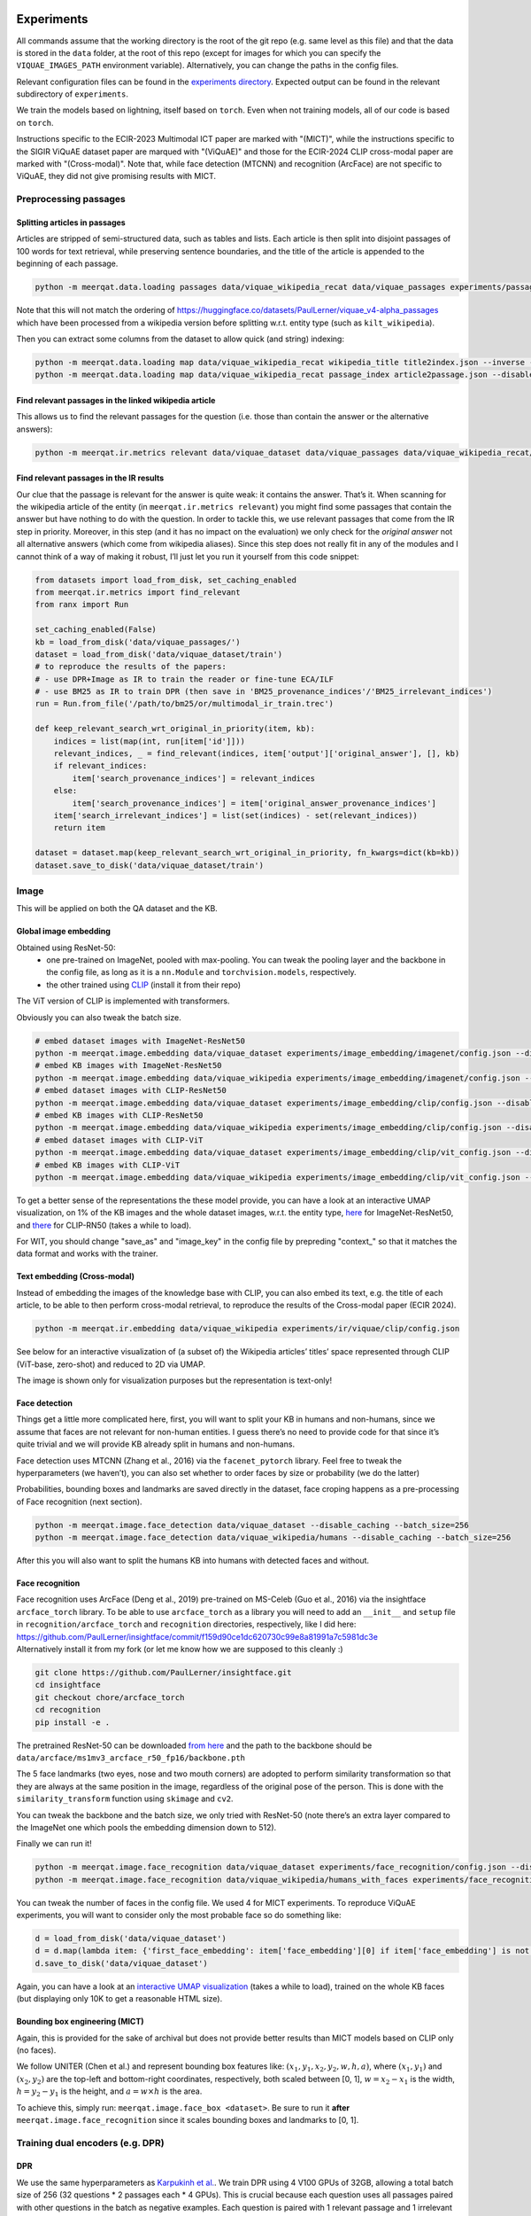 Experiments
===========

All commands assume that the working directory is the root of the git
repo (e.g. same level as this file) and that the data is stored in the
``data`` folder, at the root of this repo (except for images for which
you can specify the ``VIQUAE_IMAGES_PATH`` environment variable).
Alternatively, you can change the paths in the config files.

Relevant configuration files can be found in the `experiments
directory <./experiments>`__. Expected output can be found in the
relevant subdirectory of ``experiments``.

We train the models based on lightning, itself based
on ``torch``. Even when not training models, all of our code is based on
``torch``.

Instructions specific to the ECIR-2023 Multimodal ICT paper are marked with "(MICT)",
while the instructions specific to the SIGIR ViQuAE dataset paper are marqued with "(ViQuAE)"
and those for the ECIR-2024 CLIP cross-modal paper are marked with "(Cross-modal)".
Note that, while face detection (MTCNN) and recognition (ArcFace) are not specific to ViQuAE,
they did not give promising results with MICT.


Preprocessing passages
----------------------

Splitting articles in passages
~~~~~~~~~~~~~~~~~~~~~~~~~~~~~~

Articles are stripped of semi-structured data, such as tables and lists.
Each article is then split into disjoint passages of 100 words for text
retrieval, while preserving sentence boundaries, and the title of the
article is appended to the beginning of each passage.

.. code:: sh

   python -m meerqat.data.loading passages data/viquae_wikipedia_recat data/viquae_passages experiments/passages/config.json --disable_caching


Note that this will not match the ordering of https://huggingface.co/datasets/PaulLerner/viquae_v4-alpha_passages
which have been processed from a wikipedia version before splitting w.r.t. entity type
(such as ``kilt_wikipedia``).

Then you can extract some columns from the dataset to allow quick (and
string) indexing:

.. code:: sh

   python -m meerqat.data.loading map data/viquae_wikipedia_recat wikipedia_title title2index.json --inverse --disable_caching
   python -m meerqat.data.loading map data/viquae_wikipedia_recat passage_index article2passage.json --disable_caching

Find relevant passages in the linked wikipedia article
~~~~~~~~~~~~~~~~~~~~~~~~~~~~~~~~~~~~~~~~~~~~~~~~~~~~~~

This allows us to find the relevant passages for the question
(i.e. those than contain the answer or the alternative answers):

.. code:: sh

   python -m meerqat.ir.metrics relevant data/viquae_dataset data/viquae_passages data/viquae_wikipedia_recat/title2index.json data/viquae_wikipedia_recat/article2passage.json --disable_caching

Find relevant passages in the IR results
~~~~~~~~~~~~~~~~~~~~~~~~~~~~~~~~~~~~~~~~

Our clue that the passage is relevant for the answer is quite weak: it
contains the answer. That’s it. When scanning for the wikipedia article
of the entity (in ``meerqat.ir.metrics relevant``) you might find some
passages that contain the answer but have nothing to do with the
question. In order to tackle this, we use relevant passages that come
from the IR step in priority. Moreover, in this step (and it has no
impact on the evaluation) we only check for the *original answer* not
all alternative answers (which come from wikipedia aliases). Since this
step does not really fit in any of the modules and I cannot think of a
way of making it robust, I’ll just let you run it yourself from this
code snippet:

.. code:: py

   from datasets import load_from_disk, set_caching_enabled
   from meerqat.ir.metrics import find_relevant
   from ranx import Run
   
   set_caching_enabled(False)
   kb = load_from_disk('data/viquae_passages/')
   dataset = load_from_disk('data/viquae_dataset/train')
   # to reproduce the results of the papers:
   # - use DPR+Image as IR to train the reader or fine-tune ECA/ILF
   # - use BM25 as IR to train DPR (then save in 'BM25_provenance_indices'/'BM25_irrelevant_indices')
   run = Run.from_file('/path/to/bm25/or/multimodal_ir_train.trec')

   def keep_relevant_search_wrt_original_in_priority(item, kb):
       indices = list(map(int, run[item['id']]))
       relevant_indices, _ = find_relevant(indices, item['output']['original_answer'], [], kb)
       if relevant_indices:
           item['search_provenance_indices'] = relevant_indices
       else:
           item['search_provenance_indices'] = item['original_answer_provenance_indices']
       item['search_irrelevant_indices'] = list(set(indices) - set(relevant_indices))
       return item
       
   dataset = dataset.map(keep_relevant_search_wrt_original_in_priority, fn_kwargs=dict(kb=kb))
   dataset.save_to_disk('data/viquae_dataset/train')

Image
-----

This will be applied on both the QA dataset and the KB.

Global image embedding
~~~~~~~~~~~~~~~~~~~~~~

Obtained using ResNet-50:
 - one pre-trained on ImageNet, pooled with
   max-pooling. You can tweak the pooling layer and the backbone in the
   config file, as long as it is a ``nn.Module`` and
   ``torchvision.models``, respectively.
 - the other trained using
   `CLIP <https://github.com/openai/CLIP>`__ (install it from their repo)

The ViT version of CLIP is implemented with transformers.

Obviously you can also tweak the batch size.

.. code:: sh

   # embed dataset images with ImageNet-ResNet50
   python -m meerqat.image.embedding data/viquae_dataset experiments/image_embedding/imagenet/config.json --disable_caching
   # embed KB images with ImageNet-ResNet50
   python -m meerqat.image.embedding data/viquae_wikipedia experiments/image_embedding/imagenet/config.json --disable_caching
   # embed dataset images with CLIP-ResNet50
   python -m meerqat.image.embedding data/viquae_dataset experiments/image_embedding/clip/config.json --disable_caching
   # embed KB images with CLIP-ResNet50
   python -m meerqat.image.embedding data/viquae_wikipedia experiments/image_embedding/clip/config.json --disable_caching
   # embed dataset images with CLIP-ViT   
   python -m meerqat.image.embedding data/viquae_dataset experiments/image_embedding/clip/vit_config.json --disable_caching
   # embed KB images with CLIP-ViT
   python -m meerqat.image.embedding data/viquae_wikipedia experiments/image_embedding/clip/vit_config.json --disable_caching


To get a better sense of the representations the these model provide,
you can have a look at an interactive UMAP visualization, on 1% of the
KB images and the whole dataset images, w.r.t. the entity type,
`here <http://meerqat.fr/imagenet-viquae.html>`__ for ImageNet-ResNet50,
and `there <http://meerqat.fr/clip-viquae.html>`__ for CLIP-RN50 (takes a
while to load).

For WIT, you should change "save_as" and "image_key" in the config file by prepreding "context_"
so that it matches the data format and works with the trainer.


Text embedding (Cross-modal)
~~~~~~~~~~~~~~~~~~~~~~~~~~~~

Instead of embedding the images of the knowledge base with CLIP, you can also embed its text,
e.g. the title of each article, to be able to then perform cross-modal retrieval, to reproduce
the results of the Cross-modal paper (ECIR 2024).

.. code:: sh

  python -m meerqat.ir.embedding data/viquae_wikipedia experiments/ir/viquae/clip/config.json


See below for an interactive visualization of (a subset of) the Wikipedia articles’ titles’ space
represented through CLIP (ViT-base, zero-shot) and reduced to 2D via UMAP.

.. raw:: html
   :file: ./source_docs/umap/title_clip-vit-base-patch32.html

The image is shown only for visualization purposes but the representation is text-only!

Face detection
~~~~~~~~~~~~~~

Things get a little more complicated here, first, you will want to split
your KB in humans and non-humans, since we assume that faces are not
relevant for non-human entities. I guess there’s no need to provide code
for that since it’s quite trivial and we will provide KB already split
in humans and non-humans.

Face detection uses MTCNN (Zhang et al., 2016) via the
``facenet_pytorch`` library. Feel free to tweak the hyperparameters (we
haven’t), you can also set whether to order faces by size or probability
(we do the latter)

Probabilities, bounding boxes and landmarks are saved directly in the
dataset, face croping happens as a pre-processing of Face recognition
(next section).

.. code:: sh

   python -m meerqat.image.face_detection data/viquae_dataset --disable_caching --batch_size=256
   python -m meerqat.image.face_detection data/viquae_wikipedia/humans --disable_caching --batch_size=256

After this you will also want to split the humans KB into humans with
detected faces and without.

Face recognition
~~~~~~~~~~~~~~~~

| Face recognition uses ArcFace (Deng et al., 2019) pre-trained on
  MS-Celeb (Guo et al., 2016) via the insightface ``arcface_torch``
  library. To be able to use ``arcface_torch`` as a library you will
  need to add an ``__init__`` and ``setup`` file in
  ``recognition/arcface_torch`` and ``recognition`` directories,
  respectively, like I did here:
  https://github.com/PaulLerner/insightface/commit/f159d90ce1dc620730c99e8a81991a7c5981dc3e
| Alternatively install it from my fork (or let me know how we are
  supposed to this cleanly :)

.. code:: sh

   git clone https://github.com/PaulLerner/insightface.git
   cd insightface
   git checkout chore/arcface_torch
   cd recognition
   pip install -e .

The pretrained ResNet-50 can be downloaded `from
here <https://onedrive.live.com/?authkey=%21AFZjr283nwZHqbA&id=4A83B6B633B029CC%215583&cid=4A83B6B633B029CC>`__
and the path to the backbone should be
``data/arcface/ms1mv3_arcface_r50_fp16/backbone.pth``

The 5 face landmarks (two eyes, nose and two mouth corners) are adopted
to perform similarity transformation so that they are always at the same
position in the image, regardless of the original pose of the person.
This is done with the ``similarity_transform`` function using
``skimage`` and ``cv2``.

You can tweak the backbone and the batch size, we only tried with
ResNet-50 (note there’s an extra layer compared to the ImageNet one
which pools the embedding dimension down to 512).

Finally we can run it!

.. code:: sh

   python -m meerqat.image.face_recognition data/viquae_dataset experiments/face_recognition/config.json --disable_caching
   python -m meerqat.image.face_recognition data/viquae_wikipedia/humans_with_faces experiments/face_recognition/config.json --disable_caching

You can tweak the number of faces in the config file. We used 4 for MICT experiments.
To reproduce ViQuAE experiments, you will want to consider only the most probable face so do something like:

.. code:: py

    d = load_from_disk('data/viquae_dataset')
    d = d.map(lambda item: {'first_face_embedding': item['face_embedding'][0] if item['face_embedding'] is not None else None})
    d.save_to_disk('data/viquae_dataset')

Again, you can have a look at an `interactive UMAP
visualization <http://meerqat.fr/arcface-viquae.html>`__ (takes a while
to load), trained on the whole KB faces (but displaying only 10K to get
a reasonable HTML size).

Bounding box engineering (MICT)
~~~~~~~~~~~~~~~~~~~~~~~~~~~~~~~
Again, this is provided for the sake of archival but does not provide better results
than MICT models based on CLIP only (no faces).

We follow UNITER (Chen et al.) and represent bounding box features like:
:math:`(x_1, y_1, x_2, y_2, w, h, a)`, where :math:`(x_1, y_1)` and :math:`(x_2, y_2)`
are the top-left and bottom-right coordinates, respectively, both scaled between [0, 1],
:math:`w = x_2-x_1` is the width,  :math:`h = y_2-y_1` is the height, and :math:`a = w \times h` is the area.

To achieve this, simply run: ``meerqat.image.face_box <dataset>``.
Be sure to run it **after** ``meerqat.image.face_recognition`` since it scales bounding boxes and landmarks to [0, 1].

Training dual encoders (e.g. DPR)
---------------------------------
DPR
~~~

We use the same hyperparameters as `Karpukinh et
al. <https://github.com/facebookresearch/DPR>`__. We train DPR using 4
V100 GPUs of 32GB, allowing a total batch size of 256 (32 questions \* 2
passages each \* 4 GPUs). This is crucial because each question uses all
passages paired with other questions in the batch as negative examples.
Each question is paired with 1 relevant passage and 1 irrelevant passage
mined with BM25.

Both the question and passage encoder are initialized from
``"bert-base-uncased"``.


Pre-training on TriviaQA
^^^^^^^^^^^^^^^^^^^^^^^^

You can skip this step and use our pre-trained models: 
    - question model: https://huggingface.co/PaulLerner/dpr_question_encoder_triviaqa_without_viquae
    - context/passage model: https://huggingface.co/PaulLerner/dpr_context_encoder_triviaqa_without_viquae

To be used with ``transformers``'s ``DPRQuestionEncoder`` and
``DPRContextEncoder``, respectively.

Given the small size of ViQuAE, DPR is pre-trained on TriviaQA: 
    - filtered out of all questions used for ViQuAE for training 
    - on questions used to generate ViQuAE’s validation set for validation

Get TriviaQA with these splits from:
https://huggingface.co/datasets/PaulLerner/triviaqa_for_viquae (or
``load_dataset("PaulLerner/triviaqa_for_viquae")``)

In this step we use the complete ``kilt_wikipedia`` instead of
``viquae_wikipedia``.

``python -m meerqat.train.trainer fit --config=experiments/dpr/triviaqa/config.yaml``

The best checkpoint should be at step 13984.

Fine-tuning on ViQuAE
^^^^^^^^^^^^^^^^^^^^^

We use exactly the same hyperparameters as for pre-training.

Once you’ve decided on a TriviaQA checkpoint, (step 13984 in our case) 
you need to split it in two with ``python -m meerqat.train.save_ptm experiments/dpr/triviaqa/config.yaml experiments/dpr/triviaqa/lightning_logs/version_0/step=13984.ckpt``, 
then set the path as in the provided config file.
**Do not** simply set "--ckpt_path=/path/to/triviaqa/pretraing" else
the trainer will also load the optimizer and other training stuffs.

Alternatively, if you want to start training from our pre-trained model,
set "PaulLerner/dpr_question_encoder_triviaqa_without_viquae" and "PaulLerner/dpr_context_encoder_triviaqa_without_viquae"
in the config file.

``python -m meerqat.train.trainer fit --config=experiments/dpr/viquae/config.yaml``

The best checkpoint should be at step 40. Run
``python -m meerqat.train.save_ptm experiments/dpr/viquae/config.yaml experiments/dpr/viquae/lightning_logs/version_0/step=40.ckpt``
to split DPR in a DPRQuestionEncoder and DPRContextEncoder. We’ll use
both to embed questions and passages below.


Multimodal Inverse Cloze Task (MICT)
~~~~~~~~~~~~~~~~~~~~~~~~~~~~~~~~~~~~
Starting from DPR training on TriviaQA, we will train ECA and ILF for MICT on WIT.

Unlike the above DPR pre-training, here we use a single NVIDIA V100 GPU with 32 GB of RAM,
but using gradient checkpointing.

Alternatively, use the provided pre-trained models following instructions below.

ILF
^^^
Notice how ILF fully freezes BERT during this stage with the regex ``".*dpr_encoder.*"``
``python -m meerqat.train.trainer fit --config=experiments/ict/ilf/config.yaml``

Pre-trained models available:
 - https://huggingface.co/PaulLerner/question_ilf_l12_wit_mict
 - https://huggingface.co/PaulLerner/context_ilf_l12_wit_mict


ECA
^^^
ECA uses internally ``BertModel`` instead of ``DPR*Encoder`` so you need to run
``meerqat.train.save_ptm`` again, this time with the ``--bert`` option.

Again, notice how the last six layers of BERT are frozen thanks to the regex.

``python -m meerqat.train.trainer fit --config=experiments/ict/eca/config.yaml``

Pre-trained models available:
 - https://huggingface.co/PaulLerner/question_eca_l6_wit_mict
 - https://huggingface.co/PaulLerner/context_eca_l6_wit_mict


As a sanity check, you can check the performance of the models on WIT’s test set.

``python -m meerqat.train.trainer test --config=experiments/ict/ilf/config.yaml``
``python -m meerqat.train.trainer test --config=experiments/ict/eca/config.yaml``


Fine-tuning multimodal models on ViQuAE
~~~~~~~~~~~~~~~~~~~~~~~~~~~~~~~~~~~~~~~
Almost the same as for DPR although some hyperparameters change, notably the model used
to mine negative passage is here set as the late fusion of arcface, imagenet, clip, and dpr.
We have tried to fine-tune DPR with the same hyperparameters and found no significant difference.
Notice also that now we need a second KB that holds the pre-computed image features (viquae_wikipedia_recat)

You can use the provided test config to split the BiEncoder:
``python -m meerqat.train.save_ptm experiments/ict/ilf/config.yaml experiments/ict/ilf/lightning_logs/version_0/step=15600.ckpt``

``python -m meerqat.train.save_ptm experiments/ict/eca/config.yaml experiments/ict/eca/lightning_logs/version_0/step=8200.ckpt``

If you want to start from the pre-trained models we provide, use ``"PaulLerner/<model>"`` in the config files,
e.g. ``"question_model_name_or_path": "PaulLerner/question_eca_l6_wit_mict"``

Notice that all layers of the model are trainable during this stage.

``python -m meerqat.train.trainer fit --config=experiments/mm/ilf/config.yaml``
``python -m meerqat.train.trainer fit --config=experiments/mm/eca/config.yaml``

Once fine-tuning is done, save the PreTrainedModel using the same command as above.


Fine-tuning CLIP for image retrieval (Cross-modal)
~~~~~~~~~~~~~~~~~~~~~~~~~~~~~~~~~~~~~~~~~~~~~~~~~~

To reproduce the results of the Cross-modal paper (ECIR 24), fine-tune CLIP so that images of ViQuAE
are closer to the name of the depicted entity! 

``python -m meerqat.train.trainer fit --config=experiments/jcm/config.yaml``

TODO for mono-modal fine-tuning, you should add the corresponding image of the entity in the KB as "wikipedia_image" in the dataset.

IR
--

Now that we have a bunch of dense representations, let’s see how to
retrieve information! Dense IR is done with ``faiss`` and sparse IR is
done with ``elasticsearch``, both via HF ``datasets``. We’ll use IR on
both TriviaQA along with the complete Wikipedia (BM25 only) and ViQuAE
along with the multimodal Wikipedia.

Hyperparameter tuning is done using grid search via ``ranx`` on the
dev set to maximize MRR.

Note that the indices/identifiers of the provided runs and qrels match https://huggingface.co/datasets/PaulLerner/viquae_v4-alpha_passages


BM25 (ViQuAE)
~~~~~~~~~~~~~

Before running any of the commands below you should `launch the Elastic
Search
server <https://www.elastic.co/guide/en/elastic-stack-get-started/current/get-started-elastic-stack.html#install-elasticsearch>`__.
Alternatively, if you're using pyserini instead of elasticsearch, follow those instructions: https://github.com/castorini/pyserini/blob/master/docs/usage-index.md#building-a-bm25-index-direct-java-implementation

First you might want to optimize BM25 hyperparameters, ``b`` and
``k_1``. We did this with a grid-search using ``optuna``: the ``--k``
option asks for the top-K search results.

.. code:: sh

   python -m meerqat.ir.hp bm25 data/viquae_dataset/validation experiments/ir/viquae/hp/bm25/config.json --k=100 --disable_caching --test=data/viquae_dataset/test --metrics=experiments/ir/viquae/hp/bm25/metrics

Alternatively, you can use the parameters we optimized: ``b=0.3`` and
``k_1=0.5``:

.. code:: sh

   python -m meerqat.ir.search data/viquae_dataset/test experiments/ir/viquae/bm25/config.json --k=100 --metrics=experiments/ir/viquae/bm25/metrics --disable_caching

Note that, in this case, we set ``index_kwargs.BM25.load=True`` to
re-use the index computed in the previous step.

DPR
~~~

Embedding questions and passages
^^^^^^^^^^^^^^^^^^^^^^^^^^^^^^^^

.. code:: sh

   python -m meerqat.ir.embedding data/viquae_dataset experiments/ir/viquae/dpr/questions/config.json --disable_caching
   python -m meerqat.ir.embedding data/viquae_passages experiments/ir/viquae/dpr/passages/config.json --disable_caching

Searching
^^^^^^^^^

Like with BM25:

.. code:: sh

   python -m meerqat.ir.search data/viquae_dataset/test experiments/ir/viquae/dpr/search/config.json --k=100 --metrics=experiments/ir/viquae/dpr/search/metrics --disable_caching

ImageNet-ResNet and CLIP vs ArcFace-MS-Celeb (ViQuAE)
~~~~~~~~~~~~~~~~~~~~~~~~~~~~~~~~~~~~~~~~~~~~~~~~~~~~~
*Do not do this for MICT, we want all representations for all images, 
or use the ``face_and_image_are_exclusive`` option in the config file of the model*

We trust the face detector, if it detects a face then: 
 - the search is done on the human faces KB (``data/viquae_wikipedia/humans_with_faces``)

else:
 - the search is done on the non-human global images KB (``data/viquae_wikipedia/non_humans``)

To implement that we simply set the global image embedding to None when
a face was detected:

.. code:: py

   from datasets import load_from_disk, set_caching_enabled
   set_caching_enabled(False)
   dataset = load_from_disk('data/viquae_dataset/')
   dataset = dataset.rename_column('imagenet-RN50', 'keep_imagenet-RN50')
   dataset = dataset.rename_column('clip-RN50', 'keep_clip-RN50')
   dataset = dataset.map(lambda item: {'imagenet-RN50': item['keep_imagenet-RN50'] if item['face_embedding'] is None else None})
   dataset = dataset.map(lambda item: {'clip-RN50': item['keep_clip-RN50'] if item['face_embedding'] is None else None})
   dataset.save_to_disk('data/viquae_dataset/')

Search is done using cosine distance, hence the ``"L2norm,Flat"`` for
``string_factory`` and ``metric_type=0`` (this does first
L2-normalization then dot product).

The results, corresponding to a KB entity/article are then mapped to the
corresponding passages to allow fusion with BM25/DPR (next §)

Late fusion
~~~~~~~~~~~

Now in order to combine the text results of text and the image results
we do two things: 
1. normalize the scores so that they have zero-mean and unit variance 
2. combine text and image score through a weighted sum for each passage before
re-ordering, note that if only the text finds a given passage then its
image score is set to the minimum of the image results (and vice-versa)

The results are then re-ordered before evaluation. Interpolation hyperparameters are tuned using ranx.

BM25 + ArcFace + CLIP + ImageNet (ViQuAE)
^^^^^^^^^^^^^^^^^^^^^^^^^^^^^^^^^^^^^^^^^

Tune hyperparameters
''''''''''''''''''''

``python -m meerqat.ir.search data/viquae_dataset/validation experiments/ir/viquae/bm25+arcface+clip+imagenet/config_fit.json --k=100 --disable_caching``

Run with the best hyperparameters
'''''''''''''''''''''''''''''''''


.. code:: sh

   python -m meerqat.ir.search data/viquae_dataset/test experiments/ir/viquae/bm25+arcface+clip+imagenet/config_test.json --k=100 --metrics=experiments/ir/viquae/bm25+arcface+clip+imagenet/metrics

DPR + ArcFace + CLIP + ImageNet (ViQuAE)
^^^^^^^^^^^^^^^^^^^^^^^^^^^^^^^^^^^^^^^^

Same script, different config.

.. _tune-hyperparameters-1:

Tune hyperparameters
''''''''''''''''''''

``python -m meerqat.ir.search data/viquae_dataset/validation experiments/ir/viquae/dpr+arcface+clip+imagenet/config_fit.json --k=100 --disable_caching``

.. _run-with-the-best-hyperparameters-1:

Run with the best hyperparameters
'''''''''''''''''''''''''''''''''

.. code:: sh

   python -m meerqat.ir.search data/viquae_dataset/test experiments/ir/viquae/dpr+arcface+clip+imagenet/config_test.json --k=100 --metrics=experiments/ir/viquae/dpr+arcface+clip+imagenet/metrics


Once search is done and results are saved in a Ranx Run, you can experiment more fusion techniques
(on the validation set first!) using ``meerqat.ir.fuse``


DPR + CLIP (MICT)
^^^^^^^^^^^^^^^^^
For the late fusion baseline based only on DPR and CLIP, be sure to use CLIP on all images
and do **not** run what’s above that sets CLIP=None when a face is detected.

Then, you can do the same as above using ``experiments/ir/viquae/dpr+clip/config.json``

Early Fusion (MICT)
~~~~~~~~~~~~~~~~~~~
Embedding visual questions and visual passages
^^^^^^^^^^^^^^^^^^^^^^^^^^^^^^^^^^^^^^^^^^^^^^

Much like for DPR, you first need to split the BiEncoder in two once you picked a checkpoint using
``meerqat.train.save_ptm``. Then, set its path like in the provided config file.

The important difference with DPR here, is again that you need to pass viquae_wikipedia
which holds pre-computed image features of the visual passages.


.. code:: sh

   python -m meerqat.ir.embedding data/viquae_dataset experiments/ir/viquae/ilf/embedding/dataset_config.json
   python -m meerqat.ir.embedding data/viquae_passages experiments/ir/viquae/ilf/embedding/kb_config.json --kb=data/viquae_wikipedia_recat
   python -m meerqat.ir.embedding data/viquae_dataset experiments/ir/viquae/eca/embedding/dataset_config.json
   python -m meerqat.ir.embedding data/viquae_passages experiments/ir/viquae/eca/embedding/kb_config.json --kb=data/viquae_wikipedia_recat

Searching
^^^^^^^^^
This is exactly the same as for DPR, simply change "key" and "column" to "ILF_few_shot" or "ECA_few_shot".


Cross-modal CLIP
~~~~~~~~~~~~~~~~
Again using ``meerqat.ir.search`` but this time, using also the cross-modal search of CLIP,
and not only the monomodal search! CLIP can be optionally fine-tuned as explained above.

.. code:: sh

   python -m meerqat.ir.search data/viquae_dataset/test experiments/ir/viquae/dpr+clip-cross-modal/config_test.json --k=100 --metrics=experiments/ir/viquae/dpr+clip-cross-modal/


Metrics
~~~~~~~

We use `ranx <https://github.com/AmenRa/ranx>`__ to compute the metrics.
I advise against using any kind of metric that uses recall (mAP,
R-Precision, …) since we estimate relevant document on the go so the
number of relevant documents will *depend on the systemS* you use.

To compare different models (e.g. BM25+Image and DPR+Image), you should:
    - fuse the qrels (since relevant passages are estimated based on the
      model’s output):
      ``python -m meerqat.ir.metrics qrels <qrels>... --output=experiments/ir/all_qrels.json``
    - ``python -m meerqat.ir.metrics ranx <run>... --qrels=experiments/ir/all_qrels.json --output=experiments/ir/comparison``

ViQuAE results
^^^^^^^^^^^^^^
Beware that the ImageNet-ResNet and ArcFace results cannot be compared,
neither between them nor with BM25/DPR because:
 - they are exclusive, roughly **half** the questions have a face -> ArcFace, other don’t ->
   ResNet, while BM25/DPR is applied to **all** questions
 - the mapping from image/document to passage is arbitrary, so the ordering of image
   results is not so meaningful until it is re-ordered with BM25/DPR

If you’re interested in comparing only image representations, leaving
downstream performance aside (e.g. comparing ImageNet-Resnet with
another representation for the full image), you should:
 - ``filter`` the dataset so that you don’t evaluate on irrelevant questions (e.g. those
   were the search is done with ArcFace because a face was detected)
 - evaluate at the *document-level* instead of passage-level as in the Cross-modal paper (ECIR 24)
 
See the following instructions.

Cross-modal results 
^^^^^^^^^^^^^^^^^^^
To reproduce the article-level results of the Cross-modal paper (ECIR 24), you can use a config very similar to
``experiments/ir/viquae/dpr+clip-cross-modal/config_test.json`` although the results 
will **not** be mapped to corresponding passage indices, and the relevance of the article
will be evaluated directly through the "document" ``reference_key``:

.. code:: sh

   python -m meerqat.ir.search data/viquae_dataset/test experiments/ir/viquae/clip/article_config.json --k=100 --metrics=experiments/ir/viquae/clip/


You can use the same method to evaluate other article-level representations, 
e.g. ArcFace, ImageNet-ResNet, BM25…


Reading Comprehension
---------------------


Now we have retrieved candidate passages, it’s time to train a Reading
Comprehension system (reader). We first pre-train the reader on TriviaQA
before fine-tuning it on ViQuAE. Our model is based on Multi-Passage
BERT (Wang et al., 2019), it simply extends the BERT fine-tuning for QA
(Devlin et al., 2019) with the global normalization by Clark et. al
(2018), i.e. all passages are processed independently but share the same
softmax normalization so that scores can be compared across passages.
The model is implemented in ``meerqat.train.qa`` it inherits from
HF ``transformers.BertForQuestionAnswering`` and the implementation is
based on DPR (Karpukhin et al., 2020)

We convert the model start and end answer position probabilities to
answer spans in ``meerqat.models.qa.get_best_spans``. The answer span
probabilities can be weighed with the retrieval score, which is ensured
to be > 1. We also enforce that the start starts before the end and that
the first token (``[CLS]``) cannot be the answer since it’s the
objective for irrelevant passages (this is the default behavior but can
be changed with the ``cannot_be_first_token`` flag).

.. _pre-training-on-triviaqa-1:

Pre-training on TriviaQA (ViQuAE)
~~~~~~~~~~~~~~~~~~~~~~~~~~~~~~~~~

If you want to skip this step you can get our pretrained model at
https://huggingface.co/PaulLerner/multi_passage_bert_triviaqa_without_viquae

Our training set consists of questions that were not used to generate
any ViQuAE questions, even those that were discarded or remain to be
annotated. Our validation set consists of the questions that were used
to generate ViQuAE validation set. Get TriviaQA with these splits from:
https://huggingface.co/datasets/PaulLerner/triviaqa_for_viquae (or
``load_dataset("triviaqa_for_viquae")``)

We used the same hyperparameters as Karpukhin et al. except for the
ratio of relevant passages: We use 8 relevant and 16 irrelevant passages
(so 24 in total) per question (the intuition was to get a realistic
precision@24 score w.r.t. the search results, we haven’t tried any other
setting). The model is trained to predict the first token (``[CLS]``) as
answer for irrelevant passages.

-  ``max_n_answers``: the model is trained to predict all off the
   positions of the answer in the passage up to this threshold
-  ``train_original_answer_only``: use in conjunction with the above
   preprocessing, defaults to True

As with DPR, IR is then carried out with BM25 on the full 5.9M articles
of KILT’s Wikipedia instead of our multimodal KB.

.. code:: sh

   python -m meerqat.train.trainer fit --config=experiments/rc/triviaqa/config.json

The best checkpoint should be at step 46000.

.. _fine-tuning-on-viquae-1:

Fine-tuning on ViQuAE (ViQuAE)
~~~~~~~~~~~~~~~~~~~~~~~~~~~~~~

Again, use ``meerqat.train.save_ptm`` on the best checkpoint and set it
as pre-trained model instead of ``bert-base-uncased``
(``PaulLerner/multi_passage_bert_triviaqa_without_viquae`` to use ours).

Then you can fine-tune the model:

.. code:: sh

   python -m meerqat.train.trainer fit --config=experiments/rc/viquae/config.yaml

The best checkpoint should be at step 3600. This run uses the
default seed in ``transformers``: 42. To have multiple runs, like in the
paper, set ``seed_everything: <int>`` in the config. We used
seeds ``[0, 1, 2, 3, 42]``. The expected output provided is with
``seed=1``.


.. code:: sh

   python -m meerqat.train.trainer test --config=experiments/rc/viquae/config.yaml --ckpt_path=experiments/rc/viquae/version_1/checkpoints/step=3600.ckpt


To reproduce the oracle results: 

- for “full-oracle”, simply add the ``oracle: true`` flag in the config file and set
  ``n_relevant_passages: 24`` 

- for “semi-oracle”, in addition you should
  filter ``search_provenance_indices`` like above but setting
  ``item['search_provenance_indices'] = []`` when no relevant passages
  where retrieved by the IR system.

Switching IR inputs at inference (MICT)
~~~~~~~~~~~~~~~~~~~~~~~~~~~~~~~~~~~~~~~
Simply set ``run_path:"/path/to/run.trec"`` in experiments/rc/viquae/config.yaml
and run ``meerqat.train.trainer test`` again.


Note on the loss function
~~~~~~~~~~~~~~~~~~~~~~~~~
Multi-passage BERT is trained to independently predict the start and the end of the answer span in the passages. 
At inference, the probability of the answer span being [i:j] 
is the product of the start being i and the end being j. 

Crucially, in Multi-passage BERT, all K passages related to a question share the same softmax normalization. 
The answer can appear up to R times in the same passage. 
Therefore, the objective should be, given a_kl the score predicted for the answer to start 
(the reasoning is analogous for the end of the answer span) at the l-th token of the k-th passage:

.. math::

    -\sum_{r=1}^R \sum_{k=1}^{K}\sum_{l=1}^{L} y_{rkl} \log{\frac{\exp{(a_{kl})}}{\sum_{k'=1}^{K}\sum_{l'=1}^{L}\exp{(a_{k'l'})}}}
    
Where :math:`y_{rkl} \in \{0,1\}` denotes the ground truth.

However, our initial implementation, therefore the results of the ViQuAE and MICT papers,
was based on Karpukhin's DPR who implemented:


.. math::

    -\sum_{r=1}^R \max_{k=1}^{K}\sum_{l=1}^{L} y_{rkl} \log{\frac{\exp{(a_{kl})}}{\sum_{k'=1}^{K}\sum_{l'=1}^{L}\exp{(a_{k'l'})}}}
    
I've opened `an issue <https://github.com/facebookresearch/DPR/issues/244>`__ on Karpukhin's DPR repo
but did not get an answer. This initial max-pooling is still mysterious to me.

Anyway, that explains the difference between v3-alpha and v4-alpha, and, as a consequence,
between the ViQuAE/MICT papers and the cross-modal paper (ECIR 2024).


References
==========
TODO use links between main text and references

Chen, Y.C., Li, L., Yu, L., El Kholy, A., Ahmed, F., Gan, Z., Cheng, Y., Liu, J.:
Uniter: Universal image-text representation learning. In: European Conference on
Computer Vision. pp. 104–120. https://openreview.net/forum?id=S1eL4kBYwr. Springer (2020)
        
Christopher Clark and Matt Gardner. 2018. Simple and Effective
Multi-Paragraph Reading Comprehension. In Proceedings of the 56th Annual
Meeting of the Association for Computational Linguistics (Volume 1: Long
Papers), pages 845–855, Melbourne, Australia. Association for
Computational Linguistics.

Jiankang Deng, Jia Guo, Niannan Xue, and Stefanos Zafeiriou. 2019.
ArcFace: Additive Angular Margin Loss for Deep Face Recognition. pages
4690–4699. 

Jacob Devlin, Ming-Wei Chang, Kenton Lee, and Kristina
Toutanova. 2019. BERT: Pre-training of Deep Bidirectional Transformers
for Language Understanding. arXiv:1810.04805 [cs]. ArXiv: 1810.04805.

Yandong Guo, Lei Zhang, Yuxiao Hu, Xiaodong He, and Jianfeng Gao. 2016.
MS-Celeb-1M: A Dataset and Benchmark for Large-Scale Face Recognition.
In Computer Vision – ECCV 2016, Lecture Notes in Computer Science, pages
87–102, Cham. Springer International Publishing.

Vladimir Karpukhin, Barlas Oguz, Sewon Min, Patrick Lewis, Ledell Wu,
Sergey Edunov, Danqi Chen, and Wen-tau Yih. 2020. Dense Passage
Retrieval for Open-Domain Question Answering. In Proceedings of the 2020
Conference on Empirical Methods in Natural Language Processing (EMNLP),
pages 6769-6781. Https://github.com/facebookresearch/DPR.

Zhiguo Wang, Patrick Ng, Xiaofei Ma, Ramesh Nallap- ati, and Bing Xiang.
2019. Multi-passage BERT: A Globally Normalized BERT Model for Open-
domain Question Answering. In Proceedings of the 2019 Conference on
Empirical Methods in Natural Language Processing and the 9th
International Joint Conference on Natural Language Processing
(EMNLP-IJCNLP), pages 5878–5882, Hong Kong, China. Association for
Computational Linguistics.

Kaipeng Zhang, Zhanpeng Zhang, Zhifeng Li, and Yu Qiao. 2016. Joint Face
Detection and Alignment Using Multitask Cascaded Convolutional Networks.
IEEE Signal Processing Letters, 23(10):1499–1503. Conference Name: IEEE
Signal Processing Letters.
